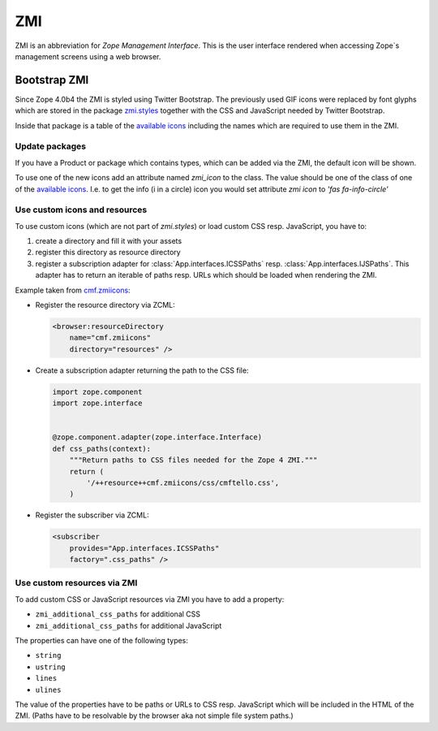 .. _ZMI-label:

ZMI
===

ZMI is an abbreviation for `Zope Management Interface`. This is the user
interface rendered when accessing Zope`s management screens using a web
browser.

Bootstrap ZMI
-------------

Since Zope 4.0b4 the ZMI is styled using Twitter Bootstrap. The previously used
GIF icons were replaced by font glyphs which are stored in the package
`zmi.styles`_ together with the CSS and JavaScript needed by Twitter Bootstrap.

Inside that package is a table of the `available icons`_ including the names
which are required to use them in the ZMI.

Update packages
+++++++++++++++

If you have a Product or package which contains types, which can be added via
the ZMI, the default icon will be shown.

To use one of the new icons add an attribute named `zmi_icon` to the class. The
value should be one of the class of one of the `available icons`_. I.e. to get the 
info (i in a circle) icon you would set attribute `zmi icon` to `'fas fa-info-circle'`

.. _`zmi.styles` : https://github.com/zopefoundation/zmi.styles
.. _`available icons` : https://fontawesome.com/icons?d=gallery&m=free

Use custom icons and resources
++++++++++++++++++++++++++++++

To use custom icons (which are not part of `zmi.styles`) or load custom CSS resp. JavaScript, you have to:

1. create a directory and fill it with your assets
2. register this directory as resource directory
3. register a subscription adapter for :class:`App.interfaces.ICSSPaths` resp.
   :class:`App.interfaces.IJSPaths`. This adapter has to return an iterable of
   paths resp. URLs which should be loaded when rendering the ZMI.

Example taken from `cmf.zmiicons`_:

* Register the resource directory via ZCML:

  .. code-block:: XML

      <browser:resourceDirectory
          name="cmf.zmiicons"
          directory="resources" />

* Create a subscription adapter returning the path to the CSS file:


  .. code-block:: Python

      import zope.component
      import zope.interface


      @zope.component.adapter(zope.interface.Interface)
      def css_paths(context):
          """Return paths to CSS files needed for the Zope 4 ZMI."""
          return (
              '/++resource++cmf.zmiicons/css/cmftello.css',
          )

* Register the subscriber via ZCML:

  .. code-block:: XML

      <subscriber
          provides="App.interfaces.ICSSPaths"
          factory=".css_paths" />


.. _`cmf.zmiicons` : https://github.com/zopefoundation/cmf.zmiicons


Use custom resources via ZMI
++++++++++++++++++++++++++++

To add custom CSS or JavaScript resources via ZMI you have to add a property:

* ``zmi_additional_css_paths`` for additional CSS
* ``zmi_additional_css_paths`` for additional JavaScript

The properties can have one of the following types:

* ``string``
* ``ustring``
* ``lines``
* ``ulines``

The value of the properties have to be paths or URLs to CSS resp. JavaScript
which will be included in the HTML of the ZMI. (Paths have to be resolvable by
the browser aka not simple file system paths.)
